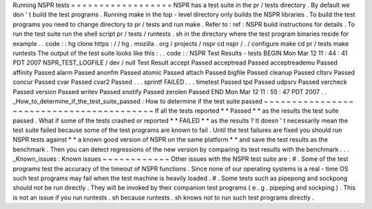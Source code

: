 Running
NSPR
tests
=
=
=
=
=
=
=
=
=
=
=
=
=
=
=
=
=
=
NSPR
has
a
test
suite
in
the
pr
/
tests
directory
.
By
default
we
don
'
t
build
the
test
programs
.
Running
make
in
the
top
-
level
directory
only
builds
the
NSPR
libraries
.
To
build
the
test
programs
you
need
to
change
directory
to
pr
/
tests
and
run
make
.
Refer
to
:
ref
:
NSPR
build
instructions
for
details
.
To
run
the
test
suite
run
the
shell
script
pr
/
tests
/
runtests
.
sh
in
the
directory
where
the
test
program
binaries
reside
for
example
.
.
code
:
:
hg
clone
https
:
/
/
hg
.
mozilla
.
org
/
projects
/
nspr
cd
nspr
/
.
/
configure
make
cd
pr
/
tests
make
runtests
The
output
of
the
test
suite
looks
like
this
:
.
.
code
:
:
NSPR
Test
Results
-
tests
BEGIN
Mon
Mar
12
11
:
44
:
41
PDT
2007
NSPR_TEST_LOGFILE
/
dev
/
null
Test
Result
accept
Passed
acceptread
Passed
acceptreademu
Passed
affinity
Passed
alarm
Passed
anonfm
Passed
atomic
Passed
attach
Passed
bigfile
Passed
cleanup
Passed
cltsrv
Passed
concur
Passed
cvar
Passed
cvar2
Passed
.
.
.
sprintf
FAILED
.
.
.
timetest
Passed
tpd
Passed
udpsrv
Passed
vercheck
Passed
version
Passed
writev
Passed
xnotify
Passed
zerolen
Passed
END
Mon
Mar
12
11
:
55
:
47
PDT
2007
.
.
_How_to_determine_if_the_test_suite_passed
:
How
to
determine
if
the
test
suite
passed
~
~
~
~
~
~
~
~
~
~
~
~
~
~
~
~
~
~
~
~
~
~
~
~
~
~
~
~
~
~
~
~
~
~
~
~
~
~
~
~
~
If
all
the
tests
reported
*
*
Passed
*
*
as
the
results
the
test
suite
passed
.
What
if
some
of
the
tests
crashed
or
reported
*
*
FAILED
*
*
as
the
results
?
It
doesn
'
t
necessarily
mean
the
test
suite
failed
because
some
of
the
test
programs
are
known
to
fail
.
Until
the
test
failures
are
fixed
you
should
run
NSPR
tests
against
*
*
a
known
good
version
of
NSPR
on
the
same
platform
*
*
and
save
the
test
results
as
the
benchmark
.
Then
you
can
detect
regressions
of
the
new
version
by
comparing
its
test
results
with
the
benchmark
.
.
.
_Known_issues
:
Known
issues
~
~
~
~
~
~
~
~
~
~
~
~
Other
issues
with
the
NSPR
test
suite
are
:
#
.
Some
of
the
test
programs
test
the
accuracy
of
the
timeout
of
NSPR
functions
.
Since
none
of
our
operating
systems
is
a
real
-
time
OS
such
test
programs
may
fail
when
the
test
machine
is
heavily
loaded
.
#
.
Some
tests
such
as
pipepong
and
sockpong
should
not
be
run
directly
.
They
will
be
invoked
by
their
companion
test
programs
(
e
.
g
.
pipeping
and
sockping
)
.
This
is
not
an
issue
if
you
run
runtests
.
sh
because
runtests
.
sh
knows
not
to
run
such
test
programs
directly
.
